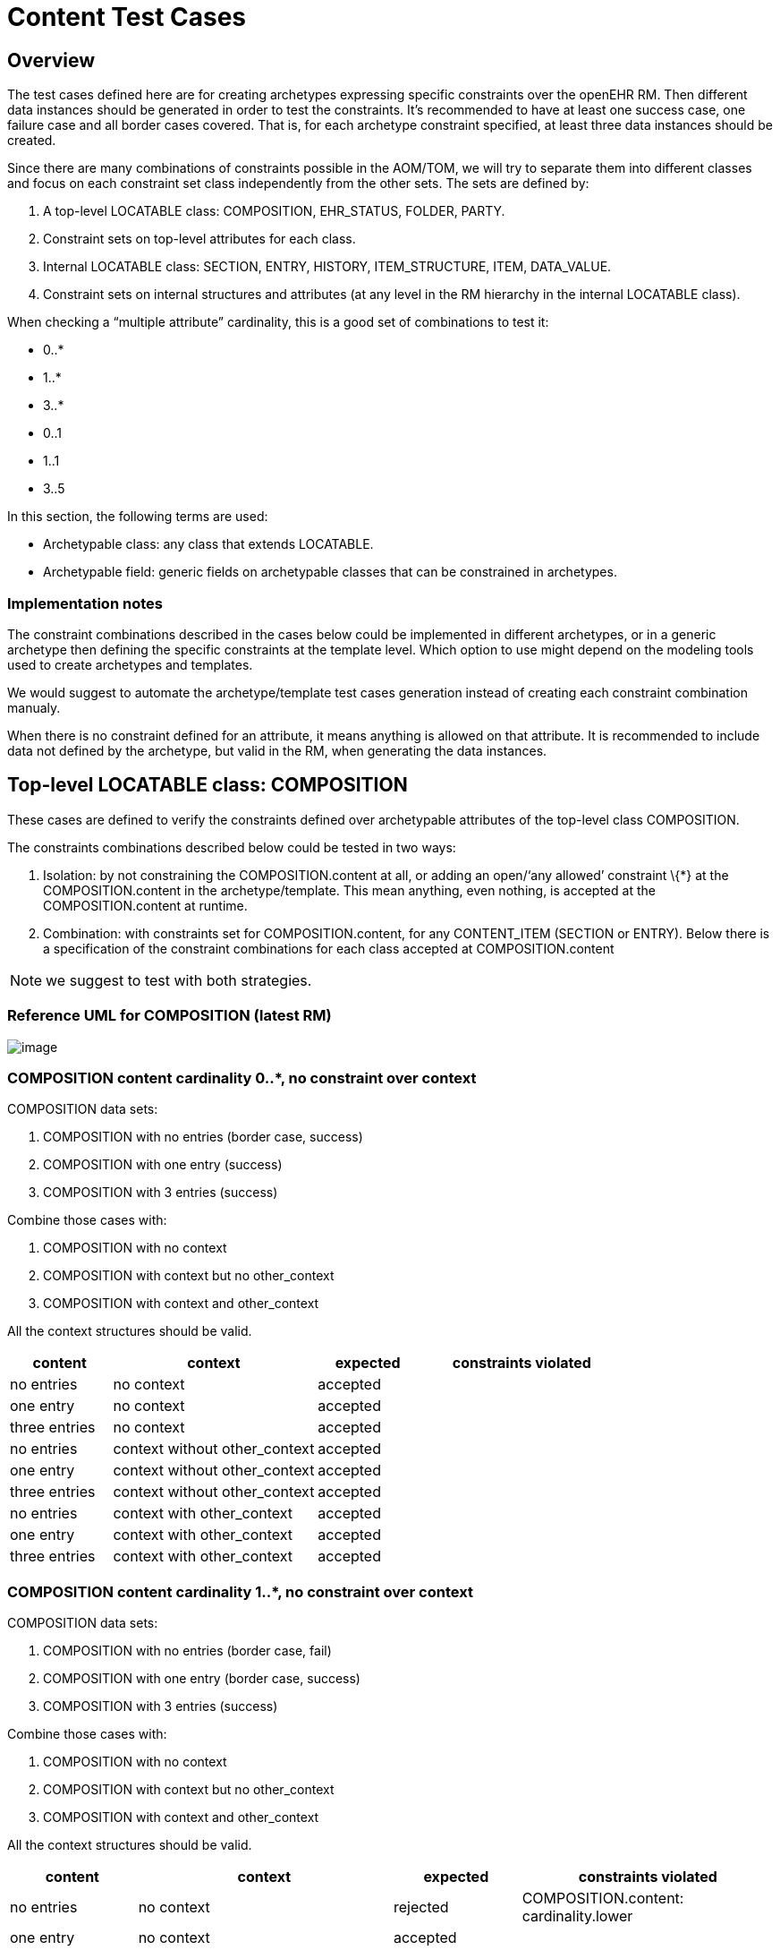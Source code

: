 = Content Test Cases

== Overview

The test cases defined here are for creating archetypes expressing specific constraints over the openEHR RM. Then different data instances should be generated in order to test the constraints. It’s recommended to have at least one success case, one failure case and all border cases covered. That is, for each archetype constraint specified, at least three data instances should be created.

Since there are many combinations of constraints possible in the AOM/TOM, we will try to separate them into different classes and focus on each constraint set class independently from the other sets. The sets are defined by:

. A top-level LOCATABLE class: COMPOSITION, EHR_STATUS, FOLDER, PARTY.
. Constraint sets on top-level attributes for each class.
. Internal LOCATABLE class: SECTION, ENTRY, HISTORY, ITEM_STRUCTURE, ITEM, DATA_VALUE.
. Constraint sets on internal structures and attributes (at any level in the RM hierarchy in the internal LOCATABLE class).

When checking a "`multiple attribute`" cardinality, this is a good set of combinations to test it:

* 0..*
* 1..*
* 3..*
* 0..1
* 1..1
* 3..5

In this section, the following terms are used:

* Archetypable class: any class that extends LOCATABLE.
* Archetypable field: generic fields on archetypable classes that can be constrained in archetypes.

=== Implementation notes

The constraint combinations described in the cases below could be implemented in different archetypes, or in a generic archetype then defining the specific constraints at the template level. Which option to use might depend on the modeling tools used to create archetypes and templates.

We would suggest to automate the archetype/template test cases generation instead of creating each constraint combination manualy.

When there is no constraint defined for an attribute, it means anything is allowed on that attribute. It is recommended to include data not defined by the archetype, but valid in the RM, when generating the data instances.

== Top-level LOCATABLE class: COMPOSITION

These cases are defined to verify the constraints defined over archetypable attributes of the top-level class COMPOSITION.

The constraints combinations described below could be tested in two ways:

. Isolation: by not constraining the COMPOSITION.content at all, or adding an open/'`any allowed`' constraint \{*} at the COMPOSITION.content in the archetype/template. This mean anything, even nothing, is accepted at the COMPOSITION.content at runtime.
. Combination: with constraints set for COMPOSITION.content, for any CONTENT_ITEM (SECTION or ENTRY). Below there is a specification of the constraint combinations for each class accepted at COMPOSITION.content

NOTE: we suggest to test with both strategies.

=== Reference UML for COMPOSITION (latest RM)

image:20554934204941f2a11b55aed7998ec9/8eef3587ba6165567c0ee12e4d64f5c724c4faa9.svg[image]

=== COMPOSITION content cardinality 0..*, no constraint over context

COMPOSITION data sets:

. COMPOSITION with no entries (border case, success)
. COMPOSITION with one entry (success)
. COMPOSITION with 3 entries (success)

Combine those cases with:

. COMPOSITION with no context
. COMPOSITION with context but no other_context
. COMPOSITION with context and other_context

All the context structures should be valid.

[cols="1,2,^1,2",options="header",]
|===
|content 		|context 						|expected |constraints violated

|no entries 	|no context 					|accepted |
|one entry	 	|no context 					|accepted |
|three entries 	|no context 					|accepted |
|no entries 	|context without other_context 	|accepted |
|one entry 		|context without other_context 	|accepted |
|three entries 	|context without other_context 	|accepted |
|no entries 	|context with other_context 	|accepted |
|one entry 		|context with other_context 	|accepted |
|three entries 	|context with other_context 	|accepted |
|===

=== COMPOSITION content cardinality 1..*, no constraint over context

COMPOSITION data sets:

. COMPOSITION with no entries (border case, fail)
. COMPOSITION with one entry (border case, success)
. COMPOSITION with 3 entries (success)

Combine those cases with:

. COMPOSITION with no context
. COMPOSITION with context but no other_context
. COMPOSITION with context and other_context

All the context structures should be valid.

[cols="1,2,^1,2",options="header",]
|===
|content |context |expected |constraints violated

|no entries |no context |rejected |COMPOSITION.content: cardinality.lower
|one entry |no context |accepted | 
|three entries |no context |accepted | 
|no entries |context without other_context |rejected |COMPOSITION.content: cardinality.lower
|one entry |context without other_context |accepted |
|three entries |context without other_context |accepted |
|no entries |context with other_context |rejected |COMPOSITION.content: cardinality.lower
|one entry |context with other_context |accepted |
|three entries |context with other_context |accepted |
|===

=== COMPOSITION content cardinality 3..*, no constraint over context

COMPOSITION data sets:

. COMPOSITION with no entries (border case, fail)
. COMPOSITION with one entry (fail)
. COMPOSITION with 3 entries (border case, success)

Combine those cases with:

. COMPOSITION with no context
. COMPOSITION with context but no other_context
. COMPOSITION with context and other_context

All the context structures should be valid.

[cols="1,2,^1,2",options="header",]
|===
|content 		|context 						|expected |constraints violated

|no entries 	|no context 					|rejected |COMPOSITION.content: cardinality.lower
|one entry 		|no context 					|rejected |COMPOSITION.content: cardinality.lower
|three entries 	|no context 					|accepted |
|no entries 	|context without other_context 	|rejected |COMPOSITION.content: cardinality.lower
|one entry 		|context without other_context 	|rejected |COMPOSITION.content: cardinality.lower
|three entries 	|context without other_context 	|accepted |
|no entries 	|context with other_context 	|rejected |COMPOSITION.content: cardinality.lower
|one entry 		|context with other_context 	|rejected |COMPOSITION.content: cardinality.lower
|three entries 	|context with other_context 	|accepted |
|===

=== COMPOSITION content cardinality 0..1, no constraint over context

COMPOSITION data sets:

. COMPOSITION with no entries (border case, success)
. COMPOSITION with one entry (border case, success)
. COMPOSITION with 3 entries (fail)

Combine those cases with:

. COMPOSITION with no context
. COMPOSITION with context but no other_context
. COMPOSITION with context and other_context

All the context structures should be valid.

[cols="1,2,^1,2",options="header",]
|===
|content |context |expected |constraints violated
|no entries |no context |accepted |

|one entry |no context |accepted |

|three entries |no context |rejected |COMPOSITION.content:
cardinality.upper

|no entries |context without other_context |accepted |

|one entry |context without other_context |accepted |

|three entries |context without other_context |rejected
|COMPOSITION.content: cardinality.upper

|no entries |context with other_context |accepted |

|one entry |context with other_context |accepted |

|three entries |context with other_context |rejected
|COMPOSITION.content: cardinality.upper
|===

=== COMPOSITION content cardinality 1..1, no constraint over context

COMPOSITION data sets:

. COMPOSITION with no entries (border case, fail)
. COMPOSITION with one entry (border case, success)
. COMPOSITION with 3 entries (fail)

Combine those cases with:

. COMPOSITION with no context
. COMPOSITION with context but no other_context
. COMPOSITION with context and other_context

All the context structures should be valid.

[cols="1,2,^1,2",options="header",]
|===
|content |context |expected |constraints violated

|no entries |no context |rejected |COMPOSITION.content: cardinality.lower 
|one entry |no context |accepted | 
|three entries |no context |rejected |COMPOSITION.content: cardinality.upper
|no entries |context without other_context |rejected |COMPOSITION.content: cardinality.lower
|one entry |context without other_context |accepted |
|three entries |context without other_context |rejected |COMPOSITION.content: cardinality.upper
|no entries |context with other_context |rejected |COMPOSITION.content: cardinality.lower
|one entry |context with other_context |accepted | 
|three entries |context with other_context |rejected |COMPOSITION.content: cardinality.upper
|===

=== COMPOSITION content cardinality 3..5, no constraint over context

COMPOSITION data sets:

. COMPOSITION with no entries (fail)
. COMPOSITION with one entry (fail)
. COMPOSITION with 3 entries (border case, success)

Combine those cases with:

. COMPOSITION with no context
. COMPOSITION with context but no other_context
. COMPOSITION with context and other_context

All the context structures should be valid.

[cols="1,2,^1,2",options="header",]
|===
|content |context |expected |constraints violated

|no entries |no context |rejected |COMPOSITION.content: cardinality.lower
|one entry |no context |rejected |COMPOSITION.content: cardinality.lower
|three entries |no context |accepted |
|no entries |context without other_context |rejected |COMPOSITION.content: cardinality.lower
|one entry |context without other_context |rejected |COMPOSITION.content: cardinality.lower
|three entries |context without other_context |accepted |
|no entries |context with other_context |rejected |COMPOSITION.content: cardinality.lower
|one entry |context with other_context |rejected |COMPOSITION.content: cardinality.lower
|three entries |context with other_context |accepted |
|===

=== COMPOSITION content cardinality 0..*, context occurrences 1..1

COMPOSITION data sets:

. COMPOSITION with no entries (border case, success)
. COMPOSITION with one entry (success)
. COMPOSITION with 3 entries (success)

Combine those cases with:

. COMPOSITION with no context
. COMPOSITION with context but no other_context
. COMPOSITION with context and other_context

All the context structures should be valid.

[cols="1,2,^1,2",options="header",]
|===
|content |context |expected |constraints violated
|no entries |no context |rejected |COMPOSITION.context occurrences.lower
|one entry |no context |rejected |COMPOSITION.context occurrences.lower
|three entries |no context |rejected |COMPOSITION.context occurrences.lower
|no entries |context without other_context |accepted | 
|one entry |context without other_context |accepted | 
|three entries |context without other_context |accepted | 
|no entries |context with other_context |accepted | 
|one entry |context with other_context |accepted | 
|three entries |context with other_context |accepted |
|===

=== COMPOSITION content cardinality 1..*, context occurrences 1..1

COMPOSITION data sets:

. COMPOSITION with no entries (border case, fail)
. COMPOSITION with one entry (border case, success)
. COMPOSITION with 3 entries (success)

Combine those cases with:

. COMPOSITION with no context
. COMPOSITION with context but no other_context
. COMPOSITION with context and other_context

All the context structures should be valid.

[cols="1,2,^1,2",options="header",]
|===
|content |context |expected |constraints violated

|no entries |no context |rejected |COMPOSITION.content: cardinality.lower, COMPOSITION.context occurrences.lower
|one entry |no context |rejected |COMPOSITION.context occurrences.lower
|three entries |no context |rejected |COMPOSITION.context occurrences.lower
|no entries |context without other_context |rejected |COMPOSITION.content: cardinality.lower
|one entry |context without other_context |accepted |
|three entries |context without other_context |accepted |
|no entries |context with other_context |rejected |COMPOSITION.content: cardinality.lower
|one entry |context with other_context |accepted |
|three entries |context with other_context |accepted |
|===

=== 2.9. COMPOSITION content cardinality 3..*, context occurrences 1..1

COMPOSITION data sets:

. COMPOSITION with no entries (border case, fail)
. COMPOSITION with one entry (fail)
. COMPOSITION with 3 entries (border case, success)

Combine those cases with:

. COMPOSITION with no context
. COMPOSITION with context but no other_context
. COMPOSITION with context and other_context

All the context structures should be valid.

[cols="1,2,^1,3",options="header",]
|===
|content        |context                        |expected |constraints violated

|no entries     |no context                     |rejected |COMPOSITION.content: cardinality.lower, COMPOSITION.context occurrences.lower
|one entry      |no context                     |rejected |COMPOSITION.content: cardinality.lower, COMPOSITION.context occurrences.lower 
|three entries  |no context                     |rejected |COMPOSITION.context occurrences.lower
|no entries     |context without other_context  |rejected |COMPOSITION.content: cardinality.lower
|one entry      |context without other_context  |rejected |COMPOSITION.content: cardinality.lower
|three entries  |context without other_context  |accepted |
|no entries     |context with other_context     |rejected |COMPOSITION.content: cardinality.lower
|one entry      |context with other_context     |rejected |COMPOSITION.content: cardinality.lower

|three entries |context with other_context |accepted |
|===

=== COMPOSITION content cardinality 0..1, context occurrences 1..1

COMPOSITION data sets:

. COMPOSITION with no entries (border case, success)
. COMPOSITION with one entry (border case, success)
. COMPOSITION with 3 entries (fail)

Combine those cases with:

. COMPOSITION with no context
. COMPOSITION with context but no other_context
. COMPOSITION with context and other_context

All the context structures should be valid.

[cols="1,2,^1,3",options="header",]
|===
|content        |context                        |expected |constraints violated

|no entries     |no context                     |rejected |COMPOSITION.context occurrences.lower 
|one entry      |no context                     |rejected |COMPOSITION.context occurrences.lower 
|three entries  |no context                     |rejected |COMPOSITION.content: cardinality.upper, COMPOSITION.context occurrences.lower 
|no entries     |context without other_context  |accepted | 
|one entry      |context without other_context  |accepted | 
|three entries  |context without other_context  |rejected |COMPOSITION.content: cardinality.upper
|no entries     |context with other_context     |accepted | 
|one entry      |context with other_context     |accepted | 
|three entries  |context with other_context     |rejected |COMPOSITION.content: cardinality.upper
|===

=== COMPOSITION content cardinality 1..1, context occurrences 1..1

COMPOSITION data sets:

. COMPOSITION with no entries (border case, fail)
. COMPOSITION with one entry (border case, success)
. COMPOSITION with 3 entries (fail)

Combine those cases with:

. COMPOSITION with no context
. COMPOSITION with context but no other_context
. COMPOSITION with context and other_context

All the context structures should be valid.

[cols="1,2,^1,3",options="header",]
|===
|content |context |expected |constraints violated

|no entries |no context |rejected |COMPOSITION.content: cardinality.lower, COMPOSITION.context occurrences.lower
|one entry |no context |rejected |COMPOSITION.context occurrences.lower 
|three entries |no context |rejected |COMPOSITION.content: cardinality.upper, COMPOSITION.context occurrences.lower
|no entries |context without other_context |rejected |COMPOSITION.content: cardinality.lower
|one entry |context without other_context |accepted |
|three entries |context without other_context |rejected |COMPOSITION.content: cardinality.upper
|no entries |context with other_context |rejected |COMPOSITION.content: cardinality.lower
|one entry |context with other_context |accepted |
|three entries |context with other_context |rejected |COMPOSITION.content: cardinality.upper
|===

=== COMPOSITION content cardinality 3..5, context occurrences 1..1

COMPOSITION data sets:

. COMPOSITION with no entries (fail)
. COMPOSITION with one entry (fail)
. COMPOSITION with 3 entries (border case, success)

Combine those cases with:

. COMPOSITION with no context
. COMPOSITION with context but no other_context
. COMPOSITION with context and other_context

All the context structures should be valid.

[cols="1,2,^1,3",options="header",]
|===
|content |context |expected |constraints violated

|no entries |no context |rejected |COMPOSITION.content: cardinality.lower, COMPOSITION.context occurrences.lower
|one entry |no context |rejected |COMPOSITION.content: cardinality.lower, COMPOSITION.context occurrences.lower
|three entries |no context |rejected |COMPOSITION.context occurrences.lower
|no entries |context without other_context |rejected |COMPOSITION.content: cardinality.lower
|one entry |context without other_context |rejected |COMPOSITION.content: cardinality.lower
|three entries |context without other_context |accepted | 
|no entries |context with other_context |rejected |COMPOSITION.content: cardinality.lower
|one entry |context with other_context |rejected |COMPOSITION.content: cardinality.lower
|three entries |context with other_context |accepted |
|===

== Internal LOCATABLE class: OBSERVATION

In this section there are specifications of constraint combinations for OBSERVATION.

Each data set in this section could be combined with the test data sets for COMPOSITION.content defined in section 2.

OBSERVATION data sets:

. OBSERVATION with no state and no protocol
. OBSERVATION with no state and protocol
. OBSERVATION with state and no protocol
. OBSERVATION with state and protocol

NOTE: since data is mandatory by the RM we can’t have a case for an AOM constraint with "`no OBSERVATION.data`". Though any OBSERVATION committed to the SUT without data will return a validation error comming from the RM/Schema, and this should be tested.

The constraints combinations described below could be tested in two ways:

. Isolation: by not constraining OBSERVATION.data, OBSERVATION.state and OBSERVATION.protocol, or using the open/'`any allowed`' constraint \{*} for those attributes.
. Combination: with constraints defined at the HISTORY level (for data and state) and ITEM_STRUCTURE (for protocol).

NOTE: we suggest to test with both strategies.

=== OBSERVATION state existence = 0..1, protocol existence = 0..1

[cols="1,1,1,^1,4",options="header",]
|===
|data |state |protocol |expected |constraints violated

|absent |absent |absent |rejected |OBSERVATION.data existence.lower (RM/schema constraint)
|absent |absent |present |rejected |OBSERVATION.data existence.lower (RM/schema constraint)
|absent |present |absent |rejected |OBSERVATION.data existence.lower (RM/schema constraint)
|absent |present |present |rejected |OBSERVATION.data existence.lower (RM/schema constraint)
|present |absent |absent |accepted |
|present |absent |present |accepted |
|present |present |absent |accepted |
|present |present |present |accepted |
|===

=== OBSERVATION state existence = 0..1, protocol existence = 1..1

[cols="1,1,1,^1,4",options="header",]
|===
|data |state |protocol |expected |constraints violated

|absent |absent |absent |rejected |OBSERVATION.data existence.lower (RM/schema constraint), OBSERVATION.protocol existence.lower
|absent |absent |present |rejected |OBSERVATION.data existence.lower (RM/schema constraint)
|absent |present |absent |rejected |OBSERVATION.data existence.lower (RM/schema constraint), OBSERVATION.protocol existence.lower
|absent |present |present |rejected |OBSERVATION.data existence.lower (RM/schema constraint)
|present |absent |absent |rejected |OBSERVATION.protocol existence.lower
|present |absent |present |accepted |
|present |present |absent |rejected |OBSERVATION.protocol existence.lower
|present |present |present |accepted |
|===

=== OBSERVATION state existence = 1..1, protocol existence = 0..1

[cols="1,1,1,^1,4",options="header",]
|===
|data |state |protocol |expected |constraints violated

|absent |absent |absent |rejected |OBSERVATION.data existence.lower (RM/schema constraint), OBSERVATION.state existence.lower
|absent |absent |present |rejected |OBSERVATION.data existence.lower (RM/schema constraint), OBSERVATION.state existence.lower
|absent |present |absent |rejected |OBSERVATION.data existence.lower (RM/schema constraint)
|absent |present |present |rejected |OBSERVATION.data existence.lower (RM/schema constraint)
|present |absent |absent |rejected |OBSERVATION.state existence.lower
|present |absent |present |rejected |OBSERVATION.state existence.lower
|present |present |absent |accepted |
|present |present |present |accepted |
|===

=== OBSERVATION state existence = 1..1, protocol existence = 1..1

[cols="1,1,1,^1,4",options="header",]
|===
|data |state |protocol |expected |constraints violated

|absent |absent |absent |rejected |OBSERVATION.data existence.lower (RM/schema constraint), OBSERVATION.protocol existence.lower, OBSERVATION.state existence.lower
|absent |absent |present |rejected |OBSERVATION.data existence.lower (RM/schema constraint), OBSERVATION.state existence.lower
|absent |present |absent |rejected |OBSERVATION.data existence.lower (RM/schema constraint), OBSERVATION.protocol existence.lower
|absent |present |present |rejected |OBSERVATION.data existence.lower (RM/schema constraint)
|present |absent |absent |rejected |OBSERVATION.protocol existence.lower, OBSERVATION.state existence.lower
|present |absent |present |rejected |OBSERVATION.state existence.lower 
|present |present |absent |rejected |OBSERVATION.protocol existence.lower
|present |present |present |accepted |
|===

== Internal LOCATABLE class: HISTORY

In this section there are specifications of constraint combinations for HISTORY.

Each data set in this section could be combined with the test data sets for HISTORY defined in section 3.

HISTORY data sets:

. HISTORY with no events and no summary
. HISTORY with events and no summary
. HISTORY with no events and summary
. HISTORY with events and summary

The constraints combinations described below could be tested in two ways:

. Isolation: by not constraining HISTORY.events and HISTORY.summary, or using the open/'any allowed' constraint \{*} for those attributes.
. Combination: with constraints defined at the EVENT level (for events) and ITEM_STRUCTURE (for summary).

NOTE: we suggest to test with both strategies.

=== Reference UML for HISTORY and ITEM_STRUCTURE (latest RM)

image:20554934204941f2a11b55aed7998ec9/eb8b8aa1a98c77526b0fc2ea53e23f12fb39bfad.svg[image]

=== HISTORY events cardinality 0..*, summary existence 0..1

[cols="1,1,^1,3",options="header",]
|===
|events |summary |expected |constraints violated

|no events |absent |accepted |
|one event |absent |accepted |
|three events |absent |accepted |
|no event |present |accepted |
|one event |present |accepted |
|three events |present |accepted |
|===

=== HISTORY events cardinality 1..*, summary existence 0..1

[cols="1,1,^1,3",options="header",]
|===
|events |summary |expected |constraints violated

|no events |absent |rejected |HISTORY.events cardinality.lower
|one event |absent |accepted |
|three events |absent |accepted |
|no event |present |rejected |HISTORY.events cardinality.lower
|one event |present |accepted |
|three events |present |accepted |
|===

=== HISTORY events cardinality 3..*, summary existence 0..1

[cols="1,1,^1,3",options="header",]
|===
|events |summary |expected |constraints violated

|no events |absent |rejected |HISTORY.events cardinality.lower
|one event |absent |rejected |HISTORY.events cardinality.lower
|three events |absent |accepted |
|no event |present |rejected |HISTORY.events cardinality.lower
|one event |present |rejected |HISTORY.events cardinality.lower
|three events |present |accepted |
|===

=== HISTORY events cardinality 0..1, summary existence 0..1

[cols="1,1,^1,3",options="header",]
|===
|events |summary |expected |constraints violated

|no events |absent |accepted |
|one event |absent |accepted |
|three events |absent |rejected |HISTORY.events cardinality.upper
|no event |present |accepted |
|one event |present |accepted |
|three events |present |rejected |HISTORY.events cardinality.upper
|===

=== HISTORY events cardinality 1..1, summary existence 0..1

[cols="1,1,^1,3",options="header",]
|===
|events |summary |expected |constraints violated

|no events |absent |rejected |HISTORY.events cardinality.lower
|one event |absent |accepted |
|three events |absent |rejected |HISTORY.events cardinality.upper
|no event |present |rejected |HISTORY.events cardinality.lower
|one event |present |accepted |
|three events |present |rejected |HISTORY.events cardinality.upper
|===

=== HISTORY events cardinality 3..5, summary existence 0..1

[cols="1,1,^1,3",options="header",]
|===
|events         |summary    |expected |constraints violated

|no events      |absent     |rejected |HISTORY.events cardinality.lower
|one event      |absent     |rejected |HISTORY.events cardinality.lower
|three events   |absent     |accepted |
|no event       |present    |rejected |HISTORY.events cardinality.lower
|one event      |present    |rejected |HISTORY.events cardinality.lower
|three events   |present    |accepted |
|===

=== HISTORY events cardinality 0..*, summary existence 1..1

[cols="1,1,^1,3",options="header",]
|===
|events         |summary    |expected |constraints violated

|no events      |absent     |rejected |HISTORY.summary existence.lower
|one event      |absent     |rejected |HISTORY.summary existence.lower
|three events   |absent     |rejected |HISTORY.summary existence.lower
|no event       |present    |accepted |
|one event      |present    |accepted |
|three events   |present    |accepted |
|===

=== HISTORY events cardinality 1..*, summary existence 1..1

[cols="1,1,^1,3",options="header",]
|===
|events         |summary    |expected |constraints violated

|no events      |absent     |rejected |HISTORY.events cardinality.lower, HISTORY.summary existence.lower
|one event      |absent     |rejected |HISTORY.summary existence.lower
|three events   |absent     |rejected |HISTORY.summary existence.lower
|no event       |present    |rejected |HISTORY.events cardinality.lower
|one event      |present    |accepted |
|three events   |present    |accepted |
|===

=== HISTORY events cardinality 3..*, summary existence 1..1

[cols="1,1,^1,3",options="header",]
|===
|events         |summary    |expected |constraints violated

|no events      |absent     |rejected |HISTORY.events cardinality.lower, HISTORY.summary existence.lower
|one event      |absent     |rejected |HISTORY.events cardinality.lower, HISTORY.summary existence.lower
|three events   |absent     |rejected |HISTORY.summary existence.lower
|no event       |present    |rejected |HISTORY.events cardinality.lower
|one event      |present    |rejected |HISTORY.events cardinality.lower
|three events   |present    |accepted |
|===

=== HISTORY events cardinality 0..1, summary existence 1..1

[cols="1,1,^1,3",options="header",]
|===
|events         |summary    |expected |constraints violated

|no events      |absent     |rejected |HISTORY.summary existence.lower
|one event      |absent     |rejected |HISTORY.summary existence.lower
|three events   |absent     |rejected |HISTORY.events cardinality.upper, HISTORY.summary existence.lower
|no event       |present    |accepted |
|one event      |present    |accepted |
|three events   |present    |rejected |HISTORY.events cardinality.upper
|===

=== HISTORY events cardinality 1..1, summary existence 1..1

[cols="1,1,^1,3",options="header",]
|===
|events         |summary    |expected |constraints violated

|no events      |absent     |rejected |HISTORY.events cardinality.lower, HISTORY.summary existence.lower
|one event      |absent     |rejected |HISTORY.summary existence.lower
|three events   |absent     |rejected |HISTORY.events cardinality.upper, HISTORY.summary existence.lower
|no event       |present    |rejected |HISTORY.events cardinality.lower
|one event      |present    |accepted |
|three events   |present    |rejected |HISTORY.events cardinality.upper
|===

=== HISTORY events cardinality 3..5, summary existence 1..1

[cols="1,1,^1,3",options="header",]
|===
|events         |summary    |expected |constraints violated

|no events      |absent     |rejected |HISTORY.events cardinality.lower, HISTORY.summary existence.lower
|one event      |absent     |rejected |HISTORY.events cardinality.lower, HISTORY.summary existence.lower
|three events   |absent     |rejected |HISTORY.summary existence.lower
|no event       |present    |rejected |HISTORY.events cardinality.lower
|one event      |present    |rejected |HISTORY.events cardinality.lower
|three events   |present    |accepted |
|===

== EVENT data sets and test cases

EVENT data sets:

. EVENT with no state
. EVENT with state

NOTE: since data is mandatory by the RM we can’t have a case for an AOM constraint with "`no EVENT.data`". Though any EVENT committed to the SUT without data will return a validation error comming from the RM/Schema, and this should be tested.

EVENT type combinations:

. EVENT is POINT_EVENT
. EVENT is INTERVAL_EVENT

NOTE: testing both EVENT subclasses shouldn’t affect the result of testing combinations with the rest of the constraints defined for EVENT or on container classes. It will affect only the type checking test if the wrong type of EVENT is provided. So instead of combining the expected results with the rest of the constraints, we will define separate test cases.

The constraints combinations described below could be tested in two ways:

. Isolation: by not constraining EVENT.data and EVENT.state, or using the open/'`any allowed`' constraint \{*} for those attributes.
. Combination: with constraints defined at the ITEM_STRUCTURE level (for data and state).

NOTE: we suggest to test with both strategies.

=== EVENT state existence 0..1

[cols="1,1,^1,3",options="header",]
|===
|data       |state      |expected |constraints violated

|absent     |absent     |rejected |EVENT.data existence.lower (RM/schema constraint)
|absent     |present    |rejected |EVENT.data existence.lower (RM/schema constraint)
|present    |absent     |accepted |
|present    |present    |accepted |
|===

=== EVENT state existence 1..1

[cols="1,1,^1,3",options="header",]
|===
|data       |state      |expected |constraints violated

|absent     |absent     |rejected |EVENT.data existence.lower (RM/schema constraint), EVENT.state existence.lower
|absent     |present    |rejected |EVENT.data existence.lower (RM/schema constraint)
|present    |absent     |rejected |EVENT.state existence.lower
|present    |present    |accepted |
|===

=== EVENT is (any) EVENT subtype

The title of this case is correct, it means, in the AOM/TOM the constraint for the EVENT type is using the abstract class EVENT, so it allows any EVENT subclass at this position at runtime.

[cols="1,^1,3",options="header",]
|===
|event          |expected |constraints violated

|POINT_EVENT    |accepted |
|INTERVAL_EVENT |accepted |
|===

=== EVENT is POINT_EVENT

[cols="1,^1,3",options="header",]
|===
|event          |expected |constraints violated

|POINT_EVENT    |accepted |
|INTERVAL_EVENT |rejected |Class not allowed
|===

=== EVENT is INTERVAL_EVENT

[cols="1,^1,3",options="header",]
|===
|event          |expected |constraints violated

|POINT_EVENT    |rejected |Class not allowed
|INTERVAL_EVENT |accepted |
|===

== ITEM_STRUCTURE data sets and test cases

ITEM_STRUCTURE type combinations:

. ITEM_STRUCTURE is ITEM_TREE
. ITEM_STRUCTURE is ITEM_LIST
. ITEM_STRUCTURE is ITEM_TABLE
. ITEM_STRUCTURE is ITEM_SINGLE

NOTE: testing with any of the ITEM_STRUCTURE subclasses shouldn’t affect the result of testing combinations with the rest of the constraints defined on container classes. It will affect only the type checking test if the wrong type of ITEM_STRUCTURE is provided. So instead of combining the expected results with the rest of the constraints, we will define separate test cases.

=== ITEM_STRUCTURE is ITEM_STRUCTURE

The title of this case is correct, it means, in the AOM/TOM the constraint for the ITEM_STRUCTURE type is using the abstract class ITEM_STRUCTURE, so it allows any ITEM_STRUCTURE subclass at this position at runtime.

[cols="1,^1,3",options="header",]
|===
|event          |expected |constraints violated

|ITEM_TREE      |accepted |
|ITEM_LIST      |accepted |
|ITEM_TABLE     |accepted |
|ITEM_SINGLE    |accepted |
|===

=== ITEM_STRUCTURE is ITEM_TREE

[cols="1,^1,3",options="header",]
|===
|event          |expected |constraints violated

|ITEM_TREE      |accepted |
|ITEM_LIST      |rejected |Class not allowed
|ITEM_TABLE     |rejected |Class not allowed
|ITEM_SINGLE    |rejected |Class not allowed
|===

=== ITEM_STRUCTURE is ITEM_LIST

[cols="1,^1,3",options="header",]
|===
|event          |expected |constraints violated

|ITEM_TREE      |rejected |Class not allowed
|ITEM_LIST      |accepted |
|ITEM_TABLE     |rejected |Class not allowed
|ITEM_SINGLE    |rejected |Class not allowed
|===

=== ITEM_STRUCTURE is ITEM_TABLE

[cols="1,^1,3",options="header",]
|===
|event          |expected |constraints violated

|ITEM_TREE      |rejected |Class not allowed
|ITEM_LIST      |rejected |Class not allowed
|ITEM_TABLE     |accepted |
|ITEM_SINGLE    |rejected |Class not allowed
|===

=== ITEM_STRUCTURE is ITEM_SINGLE

[cols="1,^1,3",options="header",]
|===
|event          |expected   |constraints violated

|ITEM_TREE      |rejected   |Class not allowed
|ITEM_LIST      |rejected   |Class not allowed
|ITEM_TABLE     |rejected   |Class not allowed
|ITEM_SINGLE    |accepted   |
|===
